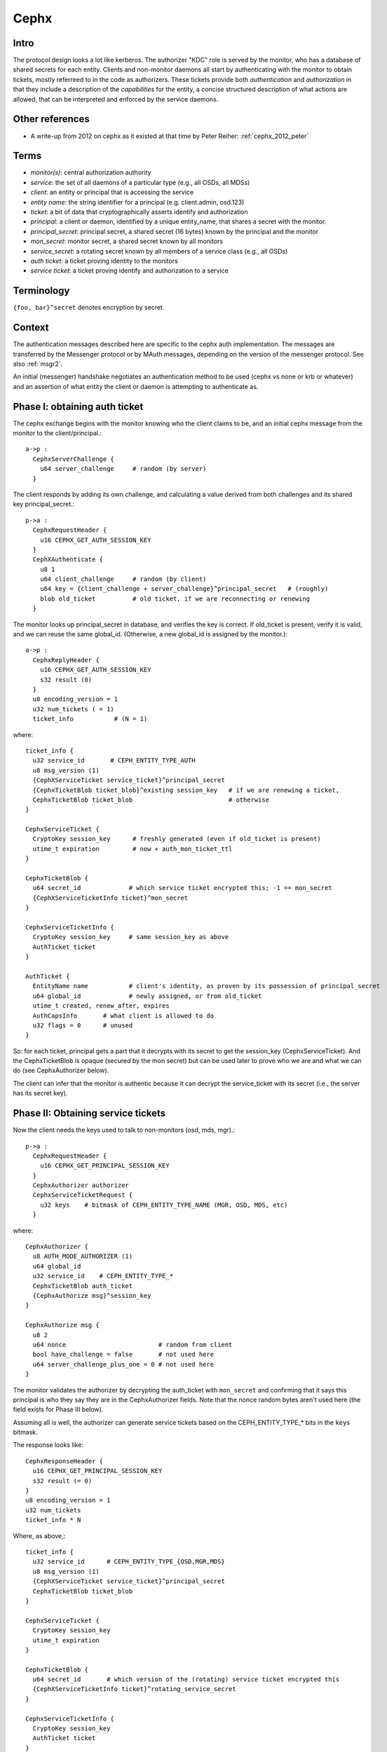 =====
Cephx
=====

.. _cephx:

Intro
-----

The protocol design looks a lot like kerberos.  The authorizer "KDC"
role is served by the monitor, who has a database of shared secrets
for each entity.  Clients and non-monitor daemons all start by
authenticating with the monitor to obtain tickets, mostly referreed to
in the code as authorizers.  These tickets provide both
*authentication* and *authorization* in that they include a
description of the *capabilities* for the entity, a concise structured
description of what actions are allowed, that can be interpreted and
enforced by the service daemons.

Other references
----------------

- A write-up from 2012 on cephx as it existed at that time by Peter
  Reiher: :ref:`cephx_2012_peter`

Terms
-----

- *monitor(s)*: central authorization authority
- *service*: the set of all daemons of a particular type (e.g., all OSDs, all MDSs)
- *client*: an entity or principal that is accessing the service
- *entity name*: the string identifier for a principal (e.g. client.admin, osd.123)
- *ticket*: a bit of data that cryptographically asserts identify and authorization

- *principal*: a client or daemon, identified by a unique entity_name,
  that shares a secret with the monitor.
- *principal_secret*: principal secret, a shared secret (16 bytes) known by the
  principal and the monitor
- *mon_secret*: monitor secret, a shared secret known by all monitors
- *service_secret*: a rotating secret known by all members of a
  service class (e.g., all OSDs)

- *auth ticket*: a ticket proving identity to the monitors
- *service ticket*: a ticket proving identify and authorization to a service

  
Terminology
-----------

``{foo, bar}^secret`` denotes encryption by secret.


Context
-------

The authentication messages described here are specific to the cephx
auth implementation.  The messages are transferred by the Messenger
protocol or by MAuth messages, depending on the version of the
messenger protocol.  See also :ref:`msgr2`.

An initial (messenger) handshake negotiates an authentication method to be used
(cephx vs none or krb or whatever) and an assertion of what entity the client or
daemon is attempting to authenticate as.

Phase I: obtaining auth ticket
------------------------------

The cephx exchange begins with the monitor knowing who the client
claims to be, and an initial cephx message from the monitor to the
client/principal.::

  a->p : 
    CephxServerChallenge {
      u64 server_challenge     # random (by server)
    }

The client responds by adding its own challenge, and calculating a value derived
from both challenges and its shared key principal_secret.::

  p->a :
    CephxRequestHeader {
      u16 CEPHX_GET_AUTH_SESSION_KEY
    }
    CephXAuthenticate {
      u8 1
      u64 client_challenge     # random (by client)
      u64 key = {client_challenge + server_challenge}^principal_secret   # (roughly)
      blob old_ticket          # old ticket, if we are reconnecting or renewing
    }
   

The monitor looks up principal_secret in database, and verifies the key is correct.
If old_ticket is present, verify it is valid, and we can reuse the same global_id.
(Otherwise, a new global_id is assigned by the monitor.)::

  a->p :
    CephxReplyHeader {
      u16 CEPHX_GET_AUTH_SESSION_KEY
      s32 result (0)
    }
    u8 encoding_version = 1
    u32 num_tickets ( = 1)
    ticket_info           # (N = 1)

where::

    ticket_info {
      u32 service_id       # CEPH_ENTITY_TYPE_AUTH
      u8 msg_version (1)
      {CephXServiceTicket service_ticket}^principal_secret
      {CephxTicketBlob ticket_blob}^existing session_key   # if we are renewing a ticket,
      CephxTicketBlob ticket_blob                          # otherwise
    }

    CephxServiceTicket {
      CryptoKey session_key      # freshly generated (even if old_ticket is present)
      utime_t expiration         # now + auth_mon_ticket_ttl
    }

    CephxTicketBlob {
      u64 secret_id             # which service ticket encrypted this; -1 == mon_secret
      {CephXServiceTicketInfo ticket}^mon_secret
    }

    CephxServiceTicketInfo {
      CryptoKey session_key     # same session_key as above
      AuthTicket ticket
    }

    AuthTicket {
      EntityName name           # client's identity, as proven by its possession of principal_secret
      u64 global_id             # newly assigned, or from old_ticket
      utime_t created, renew_after, expires
      AuthCapsInfo       # what client is allowed to do
      u32 flags = 0      # unused
    }

So: for each ticket, principal gets a part that it decrypts with its
secret to get the session_key (CephxServiceTicket).  And the
CephxTicketBlob is opaque (secured by the mon secret) but can be used
later to prove who we are and what we can do (see CephxAuthorizer below).

The client can infer that the monitor is authentic because it can decrypt the
service_ticket with its secret (i.e., the server has its secret key).


Phase II: Obtaining service tickets
-----------------------------------

Now the client needs the keys used to talk to non-monitors (osd, mds, mgr).::

  p->a :
    CephxRequestHeader {
      u16 CEPHX_GET_PRINCIPAL_SESSION_KEY
    }
    CephxAuthorizer authorizer      
    CephxServiceTicketRequest {
      u32 keys    # bitmask of CEPH_ENTITY_TYPE_NAME (MGR, OSD, MDS, etc)
    }

where::

    CephxAuthorizer {
      u8 AUTH_MODE_AUTHORIZER (1)
      u64 global_id
      u32 service_id    # CEPH_ENTITY_TYPE_*
      CephxTicketBlob auth_ticket
      {CephxAuthorize msg}^session_key
    }

    CephxAuthorize msg {
      u8 2
      u64 nonce                         # random from client
      bool have_challenge = false       # not used here
      u64 server_challenge_plus_one = 0 # not used here
    }

The monitor validates the authorizer by decrypting the auth_ticket
with ``mon_secret`` and confirming that it says this principal is who they
say they are in the CephxAuthorizer fields.  Note that the nonce random bytes
aren't used here (the field exists for Phase III below).

Assuming all is well, the authorizer can generate service tickets
based on the CEPH_ENTITY_TYPE_* bits in the ``keys`` bitmask.

The response looks like::

    CephxResponseHeader {
      u16 CEPHX_GET_PRINCIPAL_SESSION_KEY
      s32 result (= 0)
    }
    u8 encoding_version = 1
    u32 num_tickets
    ticket_info * N
  
Where, as above,::

    ticket_info {
      u32 service_id      # CEPH_ENTITY_TYPE_{OSD,MGR,MDS}
      u8 msg_version (1)
      {CephXServiceTicket service_ticket}^principal_secret
      CephxTicketBlob ticket_blob
    }

    CephxServiceTicket {
      CryptoKey session_key
      utime_t expiration
    }

    CephxTicketBlob {
      u64 secret_id       # which version of the (rotating) service ticket encrypted this
      {CephXServiceTicketInfo ticket}^rotating_service_secret
    }

    CephxServiceTicketInfo {
      CryptoKey session_key
      AuthTicket ticket
    }

    AuthTicket {
      EntityName name
      u64 global_id
      utime_t created, renew_after, expires
      AuthCapsInfo       # what you are allowed to do
      u32 flags = 0      # unused
    }

This concludes the authentication exchange with the monitor.  The client or daemon
now has tickets to talk to the mon and all other daemons of interest.


Phase III: Opening a connection to a service
--------------------------------------------

When a connection is opened, an "authorizer" payload is sent::

  p->s :
    CephxAuthorizer {
      u8 AUTH_MODE_AUTHORIZER (1)
      u64 global_id
      u32 service_id    # CEPH_ENTITY_TYPE_*
      CephxTicketBlob auth_ticket
      {CephxAuthorize msg}^session_key
    }

    CephxAuthorize msg {
      u8 2
      u64 nonce               # random from client
      bool have_challenge = false
      u64 server_challenge_plus_one = 0
    }

Note that prior to the Luminous v12.2.6 or Mimic v13.2.2 releases, the
CephxAuthorize msg did not contain a challenge, and consisted only
of::

    CephxAuthorize msg {
      u8 1
      u64 nonce               # random from client
    }
    
The server will inspect the auth_ticket CephxTicketBlob (by decrypting
it with its current rotating service key).  If it is a pre-v12.2.6 or pre-v13.2.2
client, the server immediately replies with::

  s->p :
    {CephxAuthorizeReply reply}^session_key

where::

    CephxAuthorizeReply {
      u64 nonce_plus_one
    }

Otherwise, the server will respond with a challenge (to prevent replay
attacks)::

  s->p :
    {CephxAuthorizeChallenge challenge}^session_key

where::

    CephxAuthorizeChallenge {
      u64 server_challenge        # random from server
    }

The client decrypts and updates its CephxAuthorize msg accordingly, resending most
of the same information as before::

  p->s :
    CephxAuthorizer {
      u8 AUTH_MODE_AUTHORIZER (1)
      u64 global_id
      u32 service_id    # CEPH_ENTITY_TYPE_*
      CephxTicketBlob auth_ticket
      {CephxAuthorize msg}^session_key
    }

where::

    CephxAuthorize msg {
      u8 2
      u64 nonce                        # (new) random from client
      bool have_challenge = true
      u64 server_challenge_plus_one    # server_challenge + 1
    }

The server validates the ticket as before, and then also verifies the msg nonce
has it's challenge + 1, confirming this is a live authentication attempt (not a replay).

Finally, the server responds with a reply that proves its authenticity to the client::

  s->p :
    {CephxAuthorizeReply reply}^session_key

where::

    CephxAuthorizeReply {
      u64 nonce_plus_one
    }

The client decrypts and confirms that the server incremented nonce properly and that this
is thus a live authentication request and not a replay.


Rotating service secrets
------------------------

Daemons make use of a rotating secret for their tickets instead of a
fixed secret in order to limit the severity of a compromised daemon.
If a daemon's secret key is compromised by an attacker, that
daemon and its key can be removed from the monitor's
database, but the attacker may also have obtained a copy of the
service secret shared by all daemons.  To mitigate this, service keys rotate
periodically so that after a period of time (auth_service_ticket_ttl)
the key the attacker obtained will no longer be valid.::

  p->a :
    CephxRequestHeader {
      u16 CEPHX_GET_ROTATING_KEY
    }

  a->p :
    CephxReplyHeader {
      u16 CEPHX_GET_ROTATING_KEY
      s32 result = 0
    }
    {CryptoKey service_key}^principal_secret

That is, the new rotating key is simply protected by the daemon's rotating secret.

Note that, as an implementation detail, the services keep the current key and the
prior key on hand so that the can continue to validate requests while the key is
being rotated.
